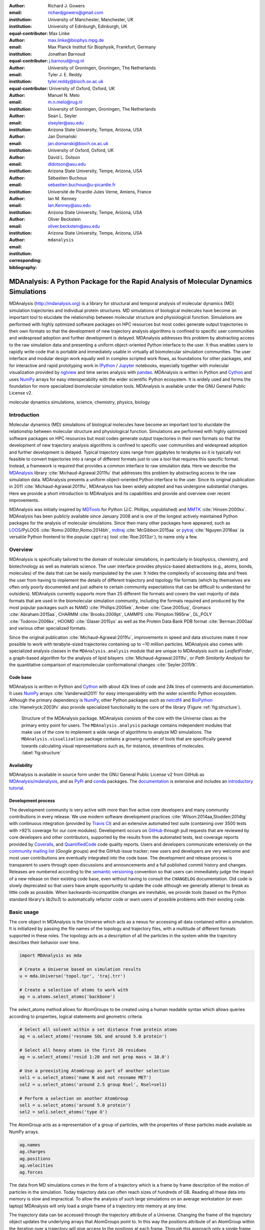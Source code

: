 .. -*- mode: rst; mode: visual-line; fill-column: 9999; coding: utf-8 -*-

:author: Richard J. Gowers
:email: richardjgowers@gmail.com
:institution: University of Manchester, Manchester, UK
:institution: University of Edinburgh, Edinburgh, UK
:equal-contributor:

:author: Max Linke
:email: max.linke@biophys.mpg.de
:institution: Max Planck Institut für Biophysik, Frankfurt, Germany
:equal-contributor:

:author: Jonathan Barnoud
:email: j.barnoud@rug.nl
:institution: University of Groningen, Groningen, The Netherlands
:equal-contributor:

:author: Tyler J. E. Reddy
:email: tyler.reddy@bioch.ox.ac.uk
:institution: University of Oxford, Oxford, UK

:author: Manuel N. Melo
:email: m.n.melo@rug.nl
:institution: University of Groningen, Groningen, The Netherlands

:author: Sean L. Seyler
:email: slseyler@asu.edu
:institution: Arizona State University, Tempe, Arizona, USA

:author: Jan Domański
:email: jan.domanski@bioch.ox.ac.uk
:institution: University of Oxford, Oxford, UK

:author: David L. Dotson
:email: dldotson@asu.edu
:institution: Arizona State University, Tempe, Arizona, USA

:author: Sébastien Buchoux
:email: sebastien.buchoux@u-picardie.fr
:institution: Université de Picardie Jules Verne, Amiens, France

:author: Ian M. Kenney
:email: Ian.Kenney@asu.edu
:institution: Arizona State University, Tempe, Arizona, USA


:author: Oliver Beckstein
:email: oliver.beckstein@asu.edu
:institution: Arizona State University, Tempe, Arizona, USA
:corresponding:

:bibliography: ``mdanalysis``


.. STYLE GUIDE
.. ===========
.. see https://github.com/MDAnalysis/scipy_proceedings/wiki
.. .
.. Writing
..  - use present tense
.. .
.. Formatting
..  - restructured text
..  - hard line breaks after complete sentences (after period)
..  - paragraphs: empty line (two hard line breaks)
.. .
.. Workflow
..  - use PRs (keep them small and manageable)


.. definitions (like \newcommand)

.. |Calpha| replace:: :math:`\mathrm{C}_\alpha`


-------------------------------------------------------------------------------------
MDAnalysis: A Python Package for the Rapid Analysis of Molecular Dynamics Simulations
-------------------------------------------------------------------------------------

.. class:: abstract

MDAnalysis (http://mdanalysis.org) is a library for structural and temporal analysis of molecular dynamics (MD) simulation trajectories and individual protein structures.
MD simulations of biological molecules have become an important tool to elucidate the relationship between molecular structure and physiological function.
Simulations are performed with highly optimized software packages on HPC resources but most codes generate output trajectories in their own formats so that the development of new trajectory analysis algorithms is confined to specific user communities and widespread adoption and further development is delayed.
MDAnalysis addresses this problem by abstracting access to the raw simulation data and presenting a uniform object-oriented Python interface to the user.
It thus enables users to rapidly write code that is portable and immediately usable in virtually all biomolecular simulation communities.
The user interface and modular design work equally well in complex scripted work flows, as foundations for other packages, and for interactive and rapid prototyping work in IPython_  / Jupyter_ notebooks, especially together with molecular visualization provided by nglview_ and time series analysis with pandas_.
MDAnalysis is written in Python and Cython_ and uses NumPy_ arrays for easy interoperability with the wider scientific Python ecosystem.
It is widely used and forms the foundation for more specialized biomolecular simulation tools.
MDAnalysis is available under the GNU General Public License v2.

.. _IPython: http://ipython.org/
.. _Jupyter: http://jupyter.org/
.. _nglview: https://github.com/arose/nglview
.. _pandas: http://pandas.pydata.org/
.. _NumPy: http://www.numpy.org
.. _Cython: http://cython.org/
.. _matplotlib: http://matplotlib.org
.. _MayaVi: http://code.enthought.com/projects/mayavi/
.. _distributed: https://github.com/dask/distributed
.. _fireworks: https://github.com/materialsproject/fireworks
.. _MDSynthesis: https://github.com/datreant/MDSynthesis
.. _datreant: http://datreant.org

.. class:: keywords

   molecular dynamics simulations, science, chemistry, physics, biology


.. For example file, see ../00_vanderwalt/00_vanderwalt.rst
.. Shows how to do figures, maths, raw latex, tables, citations


Introduction
------------

Molecular dynamics (MD) simulations of biological molecules have become an important tool to elucidate the relationship between molecular structure and physiological function.
Simulations are performed with highly optimized software packages on HPC resources but most codes generate output trajectories in their own formats so that the development of new trajectory analysis algorithms is confined to specific user communities and widespread adoption and further development is delayed.
Typical trajectory sizes range from gigabytes to terabytes so it is typically not feasible to convert trajectories into a range of different formats just to use a tool that requires this specific format.
Instead, a framework is required that provides a common interface to raw simulation data.
Here we describe the MDAnalysis_ library :cite:`Michaud-Agrawal:2011fu` that addresses this problem by abstracting access to the raw simulation data.
MDAnalysis presents a uniform object-oriented Python interface to the user.
Since its original publication in 2011 :cite:`Michaud-Agrawal:2011fu`, MDAnalysis has been widely adopted and has undergone substantial changes.
Here we provide a short introduction to MDAnalysis and its capabilities and provide and overview over recent improvements.

MDAnalysis was initially inspired by MDTools_ for Python (J.C. Phillips, unpublished) and MMTK_ :cite:`Hinsen:2000kx`.
MDAnalysis has been publicly available since January 2008 and is one of the longest actively maintained Python packages for the analysis of molecular simulations.
Since then many other packages have appeared, such as LOOS_/PyLOOS :cite:`Romo:2009zr,Romo:2014bh`, mdtraj_ :cite:`McGibbon:2015aa` or pytraj_ :cite:`Nguyen:2016aa` (a versatile Python frontend to the popular ``cpptraj`` tool :cite:`Roe:2013zr`), to name only a few.

.. _MDAnalysis: http://mdanalysis.org
.. _MDTools: http://www.ks.uiuc.edu/Development/MDTools/Python/
.. _MMTK: http://dirac.cnrs-orleans.fr/MMTK/
.. _LOOS: http://loos.sourceforge.net/
.. _mdtraj: http://mdtraj.org/
.. _pytraj: https://github.com/Amber-MD/pytraj


Overview
--------

MDAnalysis is specifically tailored to the domain of molecular simulations, in particularly in biophysics, chemistry, and biotechnology as well as materials science.
The user interface provides physics-based abstractions (e.g., atoms, bonds, molecules) of the data that can be easily manipulated by the user.
It hides the complexity of accessing data and frees the user from having to implement the details of different trajectory and topology file formats (which by themselves are often only poorly documented and just adhere to certain community expectations that can be difficult to understand for outsiders).
MDAnalysis currently supports more than 25 different file formats and covers the vast majority of data formats that are used in the biomolecular simulation community, including the formats required and produced by the most popular packages such as NAMD :cite:`Phillips:2005ek`, Amber :cite:`Case:2005uq`, Gromacs :cite:`Abraham:2015aa`, CHARMM :cite:`Brooks:2009pt`, LAMMPS :cite:`Plimpton:1995rw`, DL_POLY :cite:`Todorov:2006kx`, HOOMD :cite:`Glaser:2015ys` as well as the Protein Data Bank PDB format :cite:`Berman:2000aa` and various other specialized formats.

Since the original publication :cite:`Michaud-Agrawal:2011fu`, improvements in speed and data structures make it now possible to work with terabyte-sized trajectories containing up to ~10 million particles.
MDAnalysis also comes with specialized analysis classes in the ``MDAnalysis.analysis`` module that are unique to MDAnalysis such as *LeafletFinder*, a graph-based algorithm for the analysis of lipid bilayers :cite:`Michaud-Agrawal:2011fu`, or *Path Similarity Analysis* for the quantitative comparison of macromolecular conformational changes :cite:`Seyler:2015fk`.


Code base
~~~~~~~~~

MDAnalysis is written in Python and Cython_ with about 42k lines of code and 24k lines of comments and documentation.
It uses NumPy_ arrays :cite:`Vanderwalt2011` for easy interoperability with the wider scientific Python ecosystem.
Although the primary dependency is NumPy_, other Python packages such as netcdf4_  and BioPython_ :cite:`Hamelryck:2003fv` also provide specialized functionality to the core of the library (Figure :ref:`fig:structure`).

.. figure:: figs/mdanalysis_structure.pdf

   Structure of the MDAnalysis package.
   MDAnalysis consists of the *core* with the *Universe* class as the primary entry point for users.
   The ``MDAnalysis.analysis`` package contains independent modules that make use of the core to implement a wide range of algorithms to analyze MD simulations.
   The ``MDAnalysis.visualization`` package contains a growing number of tools that are specifically geared towards calculating visual representations such as, for instance, streamlines of molecules. :label:`fig:structure`


Availability
~~~~~~~~~~~~

MDAnalysis is available in source form under the GNU General Public License v2 from GitHub as `MDAnalysis/mdanalysis`_, and as PyPi_ and conda_ packages.
The documentation_ is extensive and includes an `introductory tutorial`_.


Development process
~~~~~~~~~~~~~~~~~~~

The development community is very active with more than five active core developers and many community contributions in every release.
We use modern software development practices :cite:`Wilson:2014aa,Stodden:2014tg` with continuous integration (provided by `Travis CI`_) and an extensive automated test suite (containing over 3500 tests with >92% coverage for our core modules).
Development occurs on GitHub_ through pull requests that are reviewed by core developers and other contributors, supported by the results from the automated tests, test coverage reports provided by Coveralls_, and QuantifiedCode_ code quality reports.
Users and developers communicate extensively on the `community mailing list`_ (*Google* groups) and the GitHub issue tracker; new users and developers are very welcome and most user contributions are eventually integrated into the code base.
The development and release process is transparent to users through open discussions and announcements and a full published commit history and changes.
Releases are numbered according to the `semantic versioning`_ convention so that users can immediately judge the impact of a new release on their existing code base, even without having to consult the ``CHANGELOG`` documentation.
Old code is slowly deprecated so that users have ample opportunity to update the code although we generally attempt to break as little code as possible.
When backwards-incompatible changes are inevitable, we provide tools (based on the Python standard library's *lib2to3*) to automatically refactor code or warn users of possible problems with their existing code.


.. _PyPi: https://pypi.python.org/pypi/MDAnalysis
.. _conda: https://anaconda.org/mdanalysis/dashboard
.. _community mailing list: https://groups.google.com/forum/#!forum/mdnalysis-discussion
.. _ENCORE: https://github.com/encore-similarity/encore
.. _ProtoMD: https://github.com/CTCNano/proto_md
.. _introductory tutorial: http://www.mdanalysis.org/MDAnalysisTutorial/
.. _documentation: http://docs.mdanalysis.org
.. _`MDAnalysis/mdanalysis`: https://github.com/MDAnalysis/mdanalysis
.. _semantic versioning: http://semver.org
.. _netcdf4: http://unidata.github.io/netcdf4-python/
.. _BioPython: http://biopython.org/wiki/Biopython

.. _Travis CI: http://travis-ci.org/
.. _GitHub: http://github.com
.. _Coveralls: https://coveralls.io/
.. _QuantifiedCode: https://www.quantifiedcode.com


Basic usage
-----------

The core object in MDAnalysis is the Universe which acts as a nexus for accessing all data contained within a simulation.
It is initialized by passing the file names of the topology and trajectory files, with a multitude of different formats supported in these roles.
The topology acts as a description of all the particles in the system while the trajectory describes their behavior over time.

.. show loading a Universe and creating basic selections
.. check that this selection makes chemical sense!
.. code-block:: python

   import MDAnalysis as mda

   # Create a Universe based on simulation results
   u = mda.Universe('topol.tpr', 'traj.trr')

   # Create a selection of atoms to work with
   ag = u.atoms.select_atoms('backbone')

The select_atoms method allows for AtomGroups to be created using a human readable syntax which allows queries according to properties, logical statements and geometric criteria.

.. more selection examples, these include
.. logic operations (NOT AND)
.. geometry based (AROUND)
.. other group based (GROUP)
.. TODO (maybe): brackets, OR, cylinder/sphere?
.. code-block:: python

   # Select all solvent within a set distance from protein atoms
   ag = u.select_atoms('resname SOL and around 5.0 protein')

   # Select all heavy atoms in the first 20 residues
   ag = u.select_atoms('resid 1:20 and not prop mass < 10.0')

   # Use a preexisting AtomGroup as part of another selection
   sel1 = u.select_atoms('name N and not resname MET')
   sel2 = u.select_atoms('around 2.5 group Nsel', Nsel=sel1)

   # Perform a selection on another AtomGroup
   sel1 = u.select_atoms('around 5.0 protein')
   sel2 = sel1.select_atoms('type O')

The AtomGroup acts as a representation of a group of particles, with the properties of these particles made available as NumPy arrays.

.. accessing data from an atomgroup
.. topology data
.. trajectory data
.. code-block:: python

   ag.names
   ag.charges
   ag.positions
   ag.velocities
   ag.forces

The data from MD simulations comes in the form of a trajectory which is a frame by frame description of the motion of particles in the simulation.
Today trajectory data can often reach sizes of hundreds of GB.
Reading all these data into memory is slow and impractical.
To allow the analysis of such large simulations on an average workstation (or even laptop) MDAnalysis will only load a single frame of a trajectory into memory at any time.

The trajectory data can be accessed through the trajectory attribute of a Universe.
Changing the frame of the trajectory object updates the underlying arrays that AtomGroups point to.
In this way the positions attribute of an AtomGroup within the iteration over a trajectory will give access to the positions at each frame.
Through this approach only a single frame of data is present in memory at any time, allowing for large data sets, from half a million particles to tens of millions (see also section `Analysis of large systems`_), to be dissected with minimal resources.

.. show working with the trajectory object to access the time data
.. code-block:: python

   # the trajectory is an iterable object
   len(u.trajectory)

   # seek to a given frame
   u.trajectory[72]
   # iterate through every 10th frame
   for ts in u.trajectory[::10]:
       ag.positions

In some cases, such as selecting a specific frames (as in the calculation of time correlation functions), skipping of frames (as in the iterator ``u.trajectory[5000::1000]``), or parallelization over trajectory blocks in a map/reduce pattern :cite:`Tu:2008dq`, sequential reading of trajectories is highly inefficient when the underlying trajectory reader does not implement random access to time frames on disk.
Many trajectory formats suffer from this shortcoming, including the popular Gromacs XTC and TRR formats, but also commonly used multi-frame PDB files and other text-based formats such as XYZ.
LOOS :cite:`Romo:2009zr` implemented a mechanism by which the trajectory was read once on loading and frame offsets on disk were computed that could be used to directly seek to individual frames.
MDAnalysis implements the same algorithm for TRR and XTC files but additionally also saves the offsets to disk (as a compressed NumPy array).
When a trajectory is loaded again then instead of reading the whole trajectory, only the persistent offsets are read (provided they have not become stale as checked by  conservative criteria such as changes in file name, modification time, and size of the original file, which are all saved with the offsets).
In cases of terabyte-sized trajectories, the persistent offset approach can save  hundreds of seconds for the initial loading of the ``Universe`` (after an initial one-time cost of scanning the trajectory).
Current development work is extending the persistent offset scheme to all trajectory readers, which will provide random access for all trajectories in a completely automatic and transparent manner to the user.



Example: Per-residue RMSF
~~~~~~~~~~~~~~~~~~~~~~~~~

As a complete example consider the calculation of the |Calpha| root mean square fluctuation (RMSF) :math:`\rho_i` that characterizes the mobility of a residue :math:`i` in a protein:

.. math::
   :label: eq:RMSF
   
   \rho_i = \sqrt{\left\langle\left(\mathbf{x}_i(t) - \langle\mathbf{x}_i\rangle\right)\right\rangle}

The code in Figure :ref:`fig:rmsf-example` A shows how MDAnalysis in combination with NumPy can be used to implement Eq. :ref:`eq:RMSF`.
The topology information and the trajectory are loaded into a ``Universe`` instance; |Calpha| atoms are selected with the MDAnalysis selection syntax and stored as the ``AtomGroup`` instance ``ca``.
The main loop iterates through the trajectory using the MDAnalysis trajectory iterator.
The coordinates of all selected atoms become available in a NumPy array ``ca.positions`` that updates for each new time step in the trajectory.
Fast operations on this array are then used to calculate variance over the whole trajectory.
The final result is plotted with matplotlib_ :cite:`Hunter:2007aa` as the RMSF over the residue numbers, which are conveniently provided as an attribute of the ``AtomGroup`` (Figure :ref:`fig:rmsf-example` B).


.. figure:: figs/rmsf_Example.pdf

   Example for how to calculate the root mean square fluctuation (RMSF) for each residue in a protein with MDAnalysis and NumPy. **A**: Based on the input simulation data (topology and trajectory in the Gromacs format (TPR and XTC), MDAnalysis makes coordinates of the selected |Calpha| atoms available as NumPy arrays. From these coordinates, the RMSF is calculated by averaging over all frames in the trajectory. The RMSF is then plotted with matplotlib_. The algorithm to calculate the variance in a single pass is due to Welford :cite:`Welford:1962aa`. **B**: |Calpha| RMSF for each residue. :label:`fig:rmsf-example`

The example demonstrates how the abstractions that MDAnalysis provides enable users to write very concise code where the computations on data are cleanly separated from the task of extracting the data from the simulation trajectories.
These characteristics make it easy to rapidly prototype new algorithms.
In our experience, most new analysis algorithms are developed by first prototyping a simple script (like the one in Figure :ref:`fig:rmsf-example`), often inside a Jupyter_ notebook (see section `Interactive Use and Visualization`_).
Then the code is cleaned up, tested and packaged into a module.
In section `Analysis Module`_, we describe the analysis code that is included as modules with MDAnalysis.


.. _`Interactive Use and Visualization`:

Interactive use and visualization
~~~~~~~~~~~~~~~~~~~~~~~~~~~~~~~~~

The high level of abstraction and the pythonic API, together with comprehensive Python doc strings, make MDAnalysis well suited for interactive and rapid prototyping work in IPython_ :cite:`Perez2007` and Jupyter_ notebooks.
It works equally well as an interactive analysis tool, especially with Jupyter notebooks, which then contain an executable and well-documented analysis protocol that can be easily shared and even accessed remotely.
Universes and AtomGroups can be visualized in Jupyter notebooks using nglview_, which interacts natively with the MDAnalysis API (Figure :ref:`fig:nglview`).

.. figure:: figs/nglview.png

   MDAnalysis can be used with nglview_ to directly visualize molecules and trajectories in Jupyter_ notebooks. The adenylate kinase (AdK) protein from one of the included test trajectories is shown. :label:`fig:nglview`.

Other Python packages that have become extremely useful in notebook-based analysis work flows are pandas_  :cite:`McKinney2010` for rapid analysis of time series analysis, distributed_ for simple parallelization, FireWorks_ :cite:`Jain:2015aa` for complex work flows, and MDSynthesis_ for organizing, bundling and querying many simulations.


.. _`Analysis Module`:

Analysis module
---------------

In the ``MDAnalysis.analysis`` module we provide a large variety of standard analysis algorithms, like RMSD (root mean square distance) and RMSF (root mean square fluctuation) calculations, RMSD-optimized structural superposition :cite:`PuLiu_FastRMSD_2010`, native contacts :cite:`Best2013,Franklin2007`, or analysis of hydrogen bonds as well as unique algorithms, such as the *LeafletFinder* in ``MDAnalysis.analysis.leaflet`` :cite:`Michaud-Agrawal:2011fu` and *Path Similarity Analysis* (``MDAnalysis.analysis.psa``) :cite:`Seyler:2015fk`.
Historically these algorithms were contributed by various researchers as individual modules to satisfy their own needs but this lead to some fragmentation in the user interface.
We have recently started to unify the interface to the different algorithms with an `AnalysisBase` class.
Currently ``PersistenceLength``, ``InterRDF``, ``LinearDensity`` and ``Contacts`` analysis have been ported.
``PersistenceLength`` calculates the persistence length of a polymer, ``InterRDF`` calculates the pairwise radial distribution function inside of a molecule, ``LinearDensity`` generates a density along a given axis and ``Contacts`` analysis native contacts, as described in more detail below.
The API to these different algorithms is being unified with a common ``AnalysisBase`` class, with an emphasis on keeping it as generic and universal as possible so that it becomes easy to, for instance, parallelize analysis.
Most other tools hand the user analysis algorithms as black boxes.
We want to avoid that and allow the user to adapt an analysis to their needs.

The new ``Contacts`` class is a good example a generic API that allows easy adaptations of algorithms while still offering an easy setup for standard analysis types.
The ``Contacts`` class is calculating a contact map for atoms in a frame and compares it with a reference map using different metrics.
The used metric then decides which quantity is measured.
A common quantity is the fraction of native contacts, where native contacts are all atom pairs that are close to each other in a reference structure.
The fraction of native contacts is often used in protein folding to determine when a protein is folded.
For native contacts two major types of metrics are considered: ones based on differentiable functions :cite:`Best2013` and ones based on hard cut-offs  :cite:`Franklin2007` (which we set as the default implementation).
We have designed the API to choose between the two metrics and pass user defined functions to develop new metrics or measure other quantities.
This generic interface allowed us to implement a "q1q2" analysis :cite:`Franklin2007` on top of the ``Contacts`` class.
Below is incomplete code example that shows how to implement a q1q2 analysis, the default value for the *method* kwarg is overwritten with a user defined method *radius_cut_q*.
A more detailed explanation can be found in the docs.

.. code-block:: python

   def radius_cut_q(r, r0, radius):
       y = r <= radius
       return y.sum() / r.size

   contacts = Contacts(u, selection,
                       (first_frame, last_frame),
                       radius=radius,
                       method=radius_cut_q,
                       start=start, stop=stop,
                       step=step,
                       kwargs={'radius': radius})

This type of flexible analysis algorithm paired with a collection of base classes allow quick and easy analysis of simulations as well as development of new ones.


Visualization module
--------------------

The new ``MDAnalysis.visualization`` name space contains modules that primarily produce visualizations of molecular systems.
Currently it contains functions that generate specialized streamline visualizations of lipid diffusion in membrane bilayers :cite:`C3FD00145H`.
In short, the algorithm decomposes any given membrane into a grid and tracks the displacement of lipids between different grid elements, emphasizing collective lipid motions.
Both 2D (``MDAnalysis.visualization.streamlines``) and 3D (``MDAnalysis.visualization.streamlines_3D``) implementations are available in MDAnalysis, with output shown in Figure :ref:`fig:streamlines`.
Sample input data files are available online from the Flows_ website along with the expected output visualizations.

.. figure:: figs/streamlines.pdf

   Visualization of the flow of lipids in a large bilayer membrane patch. **A**: 2D stream plot (produced with ``MDAnalysis.visualization.streamlines`` and plotted with matplotlib_ :cite:`Hunter:2007aa`). **B**: 3D stream plot, viewed down the :math:`z` axis onto the membrane (produced with ``MDAnalysis.visualization.streamlines_3D`` and plotted with MayaVi_ :cite:`Ramachandran:2011aa`). :label:`fig:streamlines`

.. _Flows: http://sbcb.bioch.ox.ac.uk/flows/MDAnalysis.html


Improvements in the internal topology data structures
-----------------------------------------------------

Originally MDAnalysis followed a strict object-oriented approach with a separate instance of an Atom object for each particle in the simulation data.
The AtomGroup then simply stored its contents as a list of these Atom instances.
With simulation data now commonly exceeding :math:`10^6` particles this solution did not scale well and so recently this design was overhauled to improve the scalability of MDAnalysis.

Because all Atoms have the same property fields (i.e. mass, position) it is possible to store this information as a single NumPy array for each property.
Now an AtomGroup can keep track of its contents as a simple integer array, which can be used to slice these property arrays to yield the relevant data.

Overall this approach means that the same number of Python objects are created for each Universe, with the number of particles only changing the size of the arrays.
This translates into a much smaller memory footprint (1.3 GB vs. 3.6 GB for a 10.1 M atom system), highlighting the memory cost of millions of simple Python objects.

This transformation of the data structures from an Array of Structs to a Struct of Arrays also better suits the typical access patterns within MDAnalysis.
It is quite common to compare a single property across many Atoms, but rarely are different properties within a single Atom compared.
Additionally, it is possible to utilize NumPy's faster indexing capabilities rather than using a list comprehension.
This new data structure has lead to performance improvements in our whole code base.
The largest improvement is in accessing subsets of Atoms which is now over 40 times faster (Table :ref:`tab:performance-slicing-atomgroup`), an operation that is used everywhere in MDAnalysis.
Speed-ups of a factor of around five to seven were realized for accessing Atom attributes for whole AtomGroup instances (Table :ref:`tab:performance-accessing-attributes`).
The improved topology data structures are also much faster to initialize, which translates into speed-ups of about three for the task of loading a system from a file (for instance, in the Gromacs GRO format or the Protein Databank PDB format) into a `Universe` instance (Table :ref:`tab:performance-loading-gro`).
Given that for systems with 10 M atoms this process used to take over 100 s, the reduction in load time down to a third is very valuable — and it came essentially "for free" as a by-product of improving the underlying topology data structures.


.. table:: Performance comparison of subselecting an AtomGroup from an existing one using the  new system (upcoming release v0.16.0) against the old (v0.15.0). Subselections were slices of the same size (82,056 atoms). Shorter processing times are better. The benchmarks systems were taken from the `vesicle library`_ :cite:`Kenney:2015aa` and are listed with their approximate number of particles ("# atoms"). Benchmarks were performed on a laptop with an Intel Core i5 2540M 2.6 GHz processor, 8 GB of RAM and a SSD drive. :label:`tab:performance-slicing-atomgroup`

      +----------+----------+----------+----------+
      | # atoms  | v0.15.0  | v0.16.0  | speed up |
      +==========+==========+==========+==========+
      | 1.75 M   |    19 ms | 0.45 ms  |  42      |
      +----------+----------+----------+----------+
      | 3.50 M   |    18 ms | 0.54 ms  |  33      |
      +----------+----------+----------+----------+
      | 10.1 M   |    17 ms | 0.45 ms  |  38      |
      +----------+----------+----------+----------+

.. table:: Performance comparison of accessing attributes with new AtomGroup data structures (upcoming release v0.16.0) compared with the old Atom classes (v0.15.0). Shorter access times are better. The same benchmark systems as in Table :ref:`tab:performance-slicing-atomgroup` were used. :label:`tab:performance-accessing-attributes`

      +----------+----------+----------+----------+
      | # atoms  | v0.15.0  | v0.16.0  | speed up |
      +==========+==========+==========+==========+
      | 1.75 M   | 250 ms   | 35 ms    |   7.1    |
      +----------+----------+----------+----------+
      | 3.50 M   | 490 ms   | 72 ms    |   6.8    |
      +----------+----------+----------+----------+
      | 10.1 M   | 1500 ms  | 300 ms   |   5.0    |
      +----------+----------+----------+----------+

.. table:: Performance comparison of loading a topology file with 1.75 to 10 million atoms with new AtomGroup data structures (upcoming release v0.16.0) compared with the old Atom classes (v0.15.0). Shorter loading times are better. The same benchmark systems as in Table :ref:`tab:performance-slicing-atomgroup` were used. :label:`tab:performance-loading-gro`

      +----------+-----------+----------+----------+
      | # atoms  | v0.15.0   | v0.16.0  | speed up |
      +==========+===========+==========+==========+
      | 1.75 M   | 18 s      | 5 s      |  3.6     |
      +----------+-----------+----------+----------+
      | 3.50 M   | 36 s      | 11 s     |  3.3     |
      +----------+-----------+----------+----------+
      | 10.1 M   | 105 s     | 31 s     |  3.4     |
      +----------+-----------+----------+----------+

.. _`vesicle library`: https://github.com/Becksteinlab/vesicle_library


.. _`Analysis of large systems`:

Analysis of large systems
-------------------------

MDAnalysis has been used extensively to study extremely large simulation systems for long simulation times.
Marrink and co-workers :cite:`Ingolfsson2014` used MDAnalysis to analyze a realistic model of the plasma membrane with 63 different lipid species and over half a million particles for 40 µs. They discovered that transient domains with liquid-ordered character formed and disappeared on the microsecond time scale, with different lipid species clustering in a lipid-specific manner.
A coarse-grained model of the influenza A virion outer lipid envelope (5 M particles) was simulated for 5 microseconds and the resulting trajectory was analyzed using MDAnalysis :cite:`pmid25703376` and the open source MDAnalysis-based `lipid diffusion analysis code`_,  which calculates the diffusion constants of lipids for spherical structures and planar bilayers :cite:`Reddy:2014aa`.
The construction of the CG dengue virion envelope (1 M particles) was largely dependent on MDAnalysis :cite:`pmid26833387`.
The symmetry operators in the deposited dengue protein shell PDB file were applied to a simulated asymmetric unit in a bilayer, effectively tiling both proteins and lipids into the appropriate positions on the virion surface.

.. figure:: figs/flu_simulations.pdf

   Simulation of a coarse-grained model of the influenza A virion membrane (purple/red) close to a model of the human plasma membrane (brown). **A**: Left: initial frame. Right: system after 40 ns . A horizontal black guide line is used to emphasize the rising plasma membrane position. The images were produced with VMD :cite:`Humphrey:1996aa`. **B**   Maximum :math:`Z` (vertical) coordinate values for the influenza A virus envelope and the plasma membrane are tracked over the course of the simulation, indicating that the membrane rises to rapidly.  :label:`fig:virion`

More recently, a 12.7 M CG particle system combining the influenza A envelope and a model of a plasma membrane :cite:`doi:10.1021/jacs.5b08048` were simulated together (Figure :ref:`fig:virion` A).
MDAnalysis was used to assess the stability of this enormous system by tracking, for example, the changes in :math:`Z` coordinate values for different system components (Figure :ref:`fig:virion` B).
In this case, the membrane appeared to rise too rapidly over the course of 50 ns, which suggests that the simulation system will likely have to be redesigned.
Such large systems are challenging to work with, including their visualization, and analysis of quantities based on particle coordinates is essential to assess the correct behavior of the simulations.

.. _lipid diffusion analysis code:
   https://github.com/tylerjereddy/diffusion_analysis_MD_simulations



Other packages that use MDAnalysis
----------------------------------

The user interface and modular design work well in complex scripted work flows and for interactive work, as discussed in section `Interactive Use and Visualization`_.
MDAnalysis also serves as foundation for other packages.
For example, ProtoMD_ :cite:`Somogyi:2016aa`  is a toolkit that facilitates the development of algorithms for multiscale (MD) simulations and uses MDAnalysis for on-the-fly calculations of the collective variables that drive the coarse-grained degrees of freedom.
The ENCORE_ package :cite:`Tiberti:2015fk` enables users to compare conformational ensembles generated either from simulations alone or synergistically with experiments. 
MDSynthesis_ :cite:`Dotson:2016aa` (which is based on  datreant_ (Dotson et al, this issue)) gives a Pythonic interface to molecular dynamics trajectories using MDAnalysis, giving the ability to work with the data from many simulations scattered throughout the file system with ease. It makes it possible to write analysis code that can work across many varieties of simulation, but even more importantly, MDSynthesis allows interactive work with the results from hundreds of simulations at once without much effort.



Conclusions
-----------

MDAnalysis provides a uniform interface to simulation data, which comes in a bewildering array of formats.
It enables users to rapidly write code that is portable and immediately usable in virtually all biomolecular simulation communities.
It has a very active international developer community with researchers that are expert developers and users of a wide range of simulation codes.
MDAnalysis is widely used (the original paper :cite:`Michaud-Agrawal:2011fu` has been cited more than 195 times) and forms the foundation for more specialized biomolecular simulation tools.
Ongoing and future developments will improve performance further, introduce transparent parallelization schemes to utilize multi-core and GPU systems efficiently, and interface with the `SPIDAL library`_ for high performance data analytics algorithms.


Acknowledgments
---------------

RG was supported by BBSRC grant BB/J014478/1.
ML was supported by the Max Planck Society.
TR was supported by the Canadian Institutes of Health Research, the Wellcome Trust, the Leverhulme Trust, and Somerville College; computational resources for TR's work were provided by PRACE, HPC-Europa2, CINES (France), and the SBCB unit (Oxford).
SLS was supported in part by a Wally Stoelzel Fellowship from the Department of Physics at Arizona State University.
JD was in part supported by a Wellcome Trust grant 092970/Z/10/Z.
DLD was in part supported by a Molecular Imaging Fellowship from the Department of Physics at Arizona State University
IMK was supported by a REU supplement to grant ACI-1443054 from the National Science Foundation.
OB was supported in part by grant ACI-1443054 from the National Science Foundation; computational resources for OB's work were in part provided by the Extreme Science and Engineering Discovery Environment (XSEDE), which is supported by National Science Foundation grant number ACI-1053575 (allocation MCB130177 to OB).
The MDAnalysis *Atom* logo was designed by Christian Beckstein.


References
----------
.. We use a bibtex file ``mdanalysis.bib`` and use
.. :cite:`Michaud-Agrawal:2011fu` for citations; do not use manual
.. citations

.. _`SPIDAL library`: http://spidal.org
